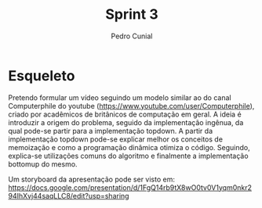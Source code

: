 #+AUTHOR: Pedro Cunial
#+TITLE: Sprint 3

* Esqueleto
  Pretendo formular um vídeo seguindo um modelo similar ao do canal Computerphile
  do youtube (https://www.youtube.com/user/Computerphile), criado por acadêmicos
  de britânicos de computação em geral. A ideia é introduzir a origem do problema,
  seguido da implementação ingênua, da qual pode-se partir para a implementação
  topdown. A partir da implementação topdown pode-se explicar melhor os conceitos de
  memoização e como a programação dinâmica otimiza o código. Seguindo, explica-se
  utilizações comuns do algoritmo e finalmente a implementação bottomup do mesmo.

  Um storyboard da apresentação pode ser visto em: https://docs.google.com/presentation/d/1FgQ14rb9tX8wO0tv0V1yqm0nkr294IhXvj44saqLLC8/edit?usp=sharing

